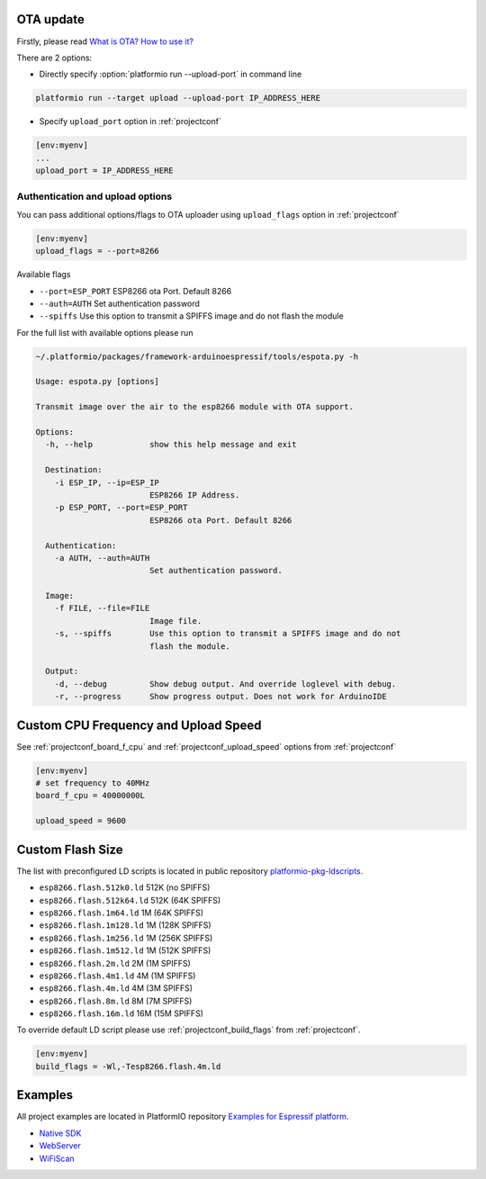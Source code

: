..  Copyright 2014-2015 Ivan Kravets <me@ikravets.com>
    Licensed under the Apache License, Version 2.0 (the "License");
    you may not use this file except in compliance with the License.
    You may obtain a copy of the License at
       http://www.apache.org/licenses/LICENSE-2.0
    Unless required by applicable law or agreed to in writing, software
    distributed under the License is distributed on an "AS IS" BASIS,
    WITHOUT WARRANTIES OR CONDITIONS OF ANY KIND, either express or implied.
    See the License for the specific language governing permissions and
    limitations under the License.

OTA update
----------

Firstly, please read `What is OTA? How to use it? <https://github.com/esp8266/Arduino/blob/master/doc/ota_updates/ota_updates.md>`_

There are 2 options:

* Directly specify :option:`platformio run --upload-port` in command line

.. code-block:: bash

    platformio run --target upload --upload-port IP_ADDRESS_HERE

* Specify ``upload_port`` option in :ref:`projectconf`

.. code-block:: ini

   [env:myenv]
   ...
   upload_port = IP_ADDRESS_HERE

Authentication and upload options
~~~~~~~~~~~~~~~~~~~~~~~~~~~~~~~~~

You can pass additional options/flags to OTA uploader using
``upload_flags`` option in :ref:`projectconf`

.. code-block:: ini

    [env:myenv]
    upload_flags = --port=8266

Available flags

* ``--port=ESP_PORT`` ESP8266 ota Port. Default 8266
* ``--auth=AUTH`` Set authentication password
* ``--spiffs`` Use this option to transmit a SPIFFS image and do not flash
  the module

For the full list with available options please run

.. code-block:: bash

    ~/.platformio/packages/framework-arduinoespressif/tools/espota.py -h

    Usage: espota.py [options]

    Transmit image over the air to the esp8266 module with OTA support.

    Options:
      -h, --help            show this help message and exit

      Destination:
        -i ESP_IP, --ip=ESP_IP
                            ESP8266 IP Address.
        -p ESP_PORT, --port=ESP_PORT
                            ESP8266 ota Port. Default 8266

      Authentication:
        -a AUTH, --auth=AUTH
                            Set authentication password.

      Image:
        -f FILE, --file=FILE
                            Image file.
        -s, --spiffs        Use this option to transmit a SPIFFS image and do not
                            flash the module.

      Output:
        -d, --debug         Show debug output. And override loglevel with debug.
        -r, --progress      Show progress output. Does not work for ArduinoIDE

Custom CPU Frequency and Upload Speed
-------------------------------------

See :ref:`projectconf_board_f_cpu` and :ref:`projectconf_upload_speed` options
from :ref:`projectconf`

.. code-block:: ini

    [env:myenv]
    # set frequency to 40MHz
    board_f_cpu = 40000000L

    upload_speed = 9600


Custom Flash Size
-----------------

The list with preconfigured LD scripts is located in public repository
`platformio-pkg-ldscripts <https://github.com/platformio/platformio-pkg-ldscripts>`_.

* ``esp8266.flash.512k0.ld`` 512K (no SPIFFS)
* ``esp8266.flash.512k64.ld`` 512K (64K SPIFFS)
* ``esp8266.flash.1m64.ld`` 1M (64K SPIFFS)
* ``esp8266.flash.1m128.ld`` 1M (128K SPIFFS)
* ``esp8266.flash.1m256.ld`` 1M (256K SPIFFS)
* ``esp8266.flash.1m512.ld`` 1M (512K SPIFFS)
* ``esp8266.flash.2m.ld`` 2M (1M SPIFFS)
* ``esp8266.flash.4m1.ld`` 4M (1M SPIFFS)
* ``esp8266.flash.4m.ld`` 4M (3M SPIFFS)
* ``esp8266.flash.8m.ld`` 8M (7M SPIFFS)
* ``esp8266.flash.16m.ld`` 16M (15M SPIFFS)

To override default LD script please use :ref:`projectconf_build_flags` from
:ref:`projectconf`.

.. code-block:: ini

    [env:myenv]
    build_flags = -Wl,-Tesp8266.flash.4m.ld

Examples
--------

All project examples are located in PlatformIO repository
`Examples for Espressif platform <https://github.com/platformio/platformio/tree/develop/examples/espressif>`_.

* `Native SDK <https://github.com/platformio/platformio/tree/develop/examples/espressif/esp8266-native>`_
* `WebServer <https://github.com/platformio/platformio/tree/develop/examples/espressif/esp8266-webserver>`_
* `WiFiScan <https://github.com/platformio/platformio/tree/develop/examples/espressif/esp8266-wifiscan>`_

